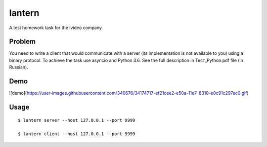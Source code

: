 lantern
=======

A test homework task for the ivideo company.

Problem
-------

You need to write a client that would communicate with a server (its implementation is not available to you) using a binary protocol. To achieve the task use asyncio and Python 3.6. See the full description in Тест_Python.pdf file (in Russian).

Demo
----

![demo](https://user-images.githubusercontent.com/340676/34174717-ef21cee2-e50a-11e7-8310-e0c91c297ec0.gif)

Usage
-----

::

    $ lantern server --host 127.0.0.1 --port 9999

    $ lantern client --host 127.0.0.1 --port 9999

